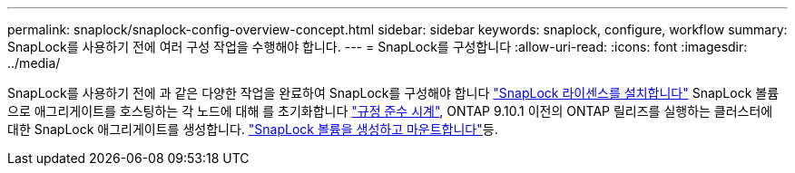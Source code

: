 ---
permalink: snaplock/snaplock-config-overview-concept.html 
sidebar: sidebar 
keywords: snaplock, configure, workflow 
summary: SnapLock를 사용하기 전에 여러 구성 작업을 수행해야 합니다. 
---
= SnapLock를 구성합니다
:allow-uri-read: 
:icons: font
:imagesdir: ../media/


[role="lead"]
SnapLock를 사용하기 전에 과 같은 다양한 작업을 완료하여 SnapLock를 구성해야 합니다 https://docs.netapp.com/us-en/ontap/system-admin/install-license-task.html["SnapLock 라이센스를 설치합니다"] SnapLock 볼륨으로 애그리게이트를 호스팅하는 각 노드에 대해 를 초기화합니다 https://docs.netapp.com/us-en/ontap/snaplock/initialize-complianceclock-task.html["규정 준수 시계"], ONTAP 9.10.1 이전의 ONTAP 릴리즈를 실행하는 클러스터에 대한 SnapLock 애그리게이트를 생성합니다. https://docs.netapp.com/us-en/ontap/snaplock/create-snaplock-volume-task.html["SnapLock 볼륨을 생성하고 마운트합니다"]등.
